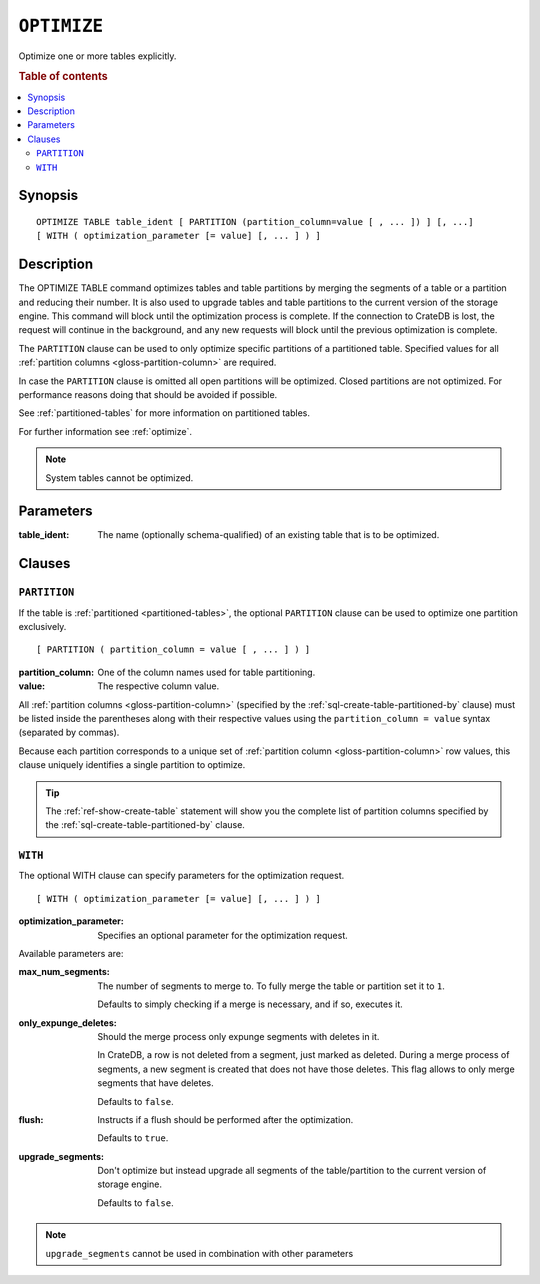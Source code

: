 .. highlight:: psql

.. _sql-optimize:

============
``OPTIMIZE``
============

Optimize one or more tables explicitly.

.. rubric:: Table of contents

.. contents::
   :local:


.. _sql-optimize-synopsis:

Synopsis
========

::

    OPTIMIZE TABLE table_ident [ PARTITION (partition_column=value [ , ... ]) ] [, ...]
    [ WITH ( optimization_parameter [= value] [, ... ] ) ]


.. _sql-optimize-description:

Description
===========

The OPTIMIZE TABLE command optimizes tables and table partitions by merging the
segments of a table or a partition and reducing their number. It is also used
to upgrade tables and table partitions to the current version of the storage
engine. This command will block until the optimization process is complete. If
the connection to CrateDB is lost, the request will continue in the background,
and any new requests will block until the previous optimization is complete.

The ``PARTITION`` clause can be used to only optimize specific partitions of a
partitioned table. Specified values for all :ref:`partition columns
<gloss-partition-column>` are required.

In case the ``PARTITION`` clause is omitted all open partitions will be
optimized. Closed partitions are not optimized.
For performance reasons doing that should be avoided if possible.

See :ref:`partitioned-tables` for more information on partitioned tables.

For further information see :ref:`optimize`.

.. NOTE::

    System tables cannot be optimized.


.. _sql-optimize-parameters:

Parameters
==========

:table_ident:
  The name (optionally schema-qualified) of an existing table that is to
  be optimized.


.. _sql-optimize-clauses:

Clauses
=======


.. _sql-optimize-partition:

``PARTITION``
-------------

.. EDITORIAL NOTE
   ##############

   Multiple files (in this directory) use the same standard text for
   documenting the ``PARTITION`` clause. (Minor verb changes are made to
   accomodate the specifics of the parent statement.)

   For consistency, if you make changes here, please be sure to make a
   corresponding change to the other files.

If the table is :ref:`partitioned <partitioned-tables>`, the optional
``PARTITION`` clause can be used to optimize one partition exclusively.

::

    [ PARTITION ( partition_column = value [ , ... ] ) ]


:partition_column:
  One of the column names used for table partitioning.

:value:
  The respective column value.

All :ref:`partition columns <gloss-partition-column>` (specified by the
:ref:`sql-create-table-partitioned-by` clause) must be listed inside the
parentheses along with their respective values using the ``partition_column =
value`` syntax (separated by commas).

Because each partition corresponds to a unique set of :ref:`partition column
<gloss-partition-column>` row values, this clause uniquely identifies a single
partition to optimize.

.. TIP::

    The :ref:`ref-show-create-table` statement will show you the complete list
    of partition columns specified by the
    :ref:`sql-create-table-partitioned-by` clause.


.. _sql-optimize-with:

``WITH``
--------

The optional WITH clause can specify parameters for the optimization request.

::

    [ WITH ( optimization_parameter [= value] [, ... ] ) ]

:optimization_parameter:
  Specifies an optional parameter for the optimization request.

Available parameters are:

:max_num_segments:
  The number of segments to merge to. To fully merge the table or
  partition set it to ``1``.

  Defaults to simply checking if a merge is necessary, and if so,
  executes it.

:only_expunge_deletes:
  Should the merge process only expunge segments with deletes in it.

  In CrateDB, a row is not deleted from a segment, just marked as
  deleted. During a merge process of segments, a new segment is created
  that does not have those deletes. This flag allows to only merge
  segments that have deletes.

  Defaults to ``false``.

:flush:
  Instructs if a flush should be performed after the optimization.

  Defaults to ``true``.

:upgrade_segments:

  Don't optimize but instead upgrade all segments of the table/partition
  to the current version of storage engine.

  Defaults to ``false``.

.. NOTE::

    ``upgrade_segments`` cannot be used in combination with other parameters
